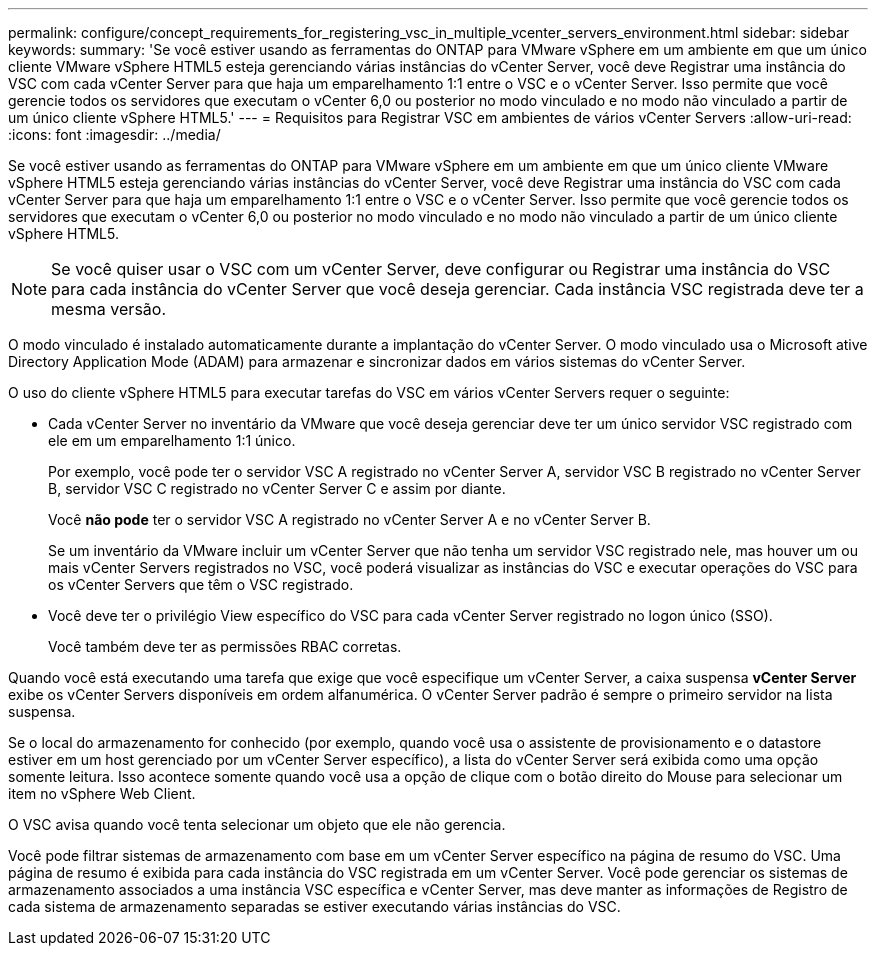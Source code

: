 ---
permalink: configure/concept_requirements_for_registering_vsc_in_multiple_vcenter_servers_environment.html 
sidebar: sidebar 
keywords:  
summary: 'Se você estiver usando as ferramentas do ONTAP para VMware vSphere em um ambiente em que um único cliente VMware vSphere HTML5 esteja gerenciando várias instâncias do vCenter Server, você deve Registrar uma instância do VSC com cada vCenter Server para que haja um emparelhamento 1:1 entre o VSC e o vCenter Server. Isso permite que você gerencie todos os servidores que executam o vCenter 6,0 ou posterior no modo vinculado e no modo não vinculado a partir de um único cliente vSphere HTML5.' 
---
= Requisitos para Registrar VSC em ambientes de vários vCenter Servers
:allow-uri-read: 
:icons: font
:imagesdir: ../media/


[role="lead"]
Se você estiver usando as ferramentas do ONTAP para VMware vSphere em um ambiente em que um único cliente VMware vSphere HTML5 esteja gerenciando várias instâncias do vCenter Server, você deve Registrar uma instância do VSC com cada vCenter Server para que haja um emparelhamento 1:1 entre o VSC e o vCenter Server. Isso permite que você gerencie todos os servidores que executam o vCenter 6,0 ou posterior no modo vinculado e no modo não vinculado a partir de um único cliente vSphere HTML5.


NOTE: Se você quiser usar o VSC com um vCenter Server, deve configurar ou Registrar uma instância do VSC para cada instância do vCenter Server que você deseja gerenciar. Cada instância VSC registrada deve ter a mesma versão.

O modo vinculado é instalado automaticamente durante a implantação do vCenter Server. O modo vinculado usa o Microsoft ative Directory Application Mode (ADAM) para armazenar e sincronizar dados em vários sistemas do vCenter Server.

O uso do cliente vSphere HTML5 para executar tarefas do VSC em vários vCenter Servers requer o seguinte:

* Cada vCenter Server no inventário da VMware que você deseja gerenciar deve ter um único servidor VSC registrado com ele em um emparelhamento 1:1 único.
+
Por exemplo, você pode ter o servidor VSC A registrado no vCenter Server A, servidor VSC B registrado no vCenter Server B, servidor VSC C registrado no vCenter Server C e assim por diante.

+
Você *não pode* ter o servidor VSC A registrado no vCenter Server A e no vCenter Server B.

+
Se um inventário da VMware incluir um vCenter Server que não tenha um servidor VSC registrado nele, mas houver um ou mais vCenter Servers registrados no VSC, você poderá visualizar as instâncias do VSC e executar operações do VSC para os vCenter Servers que têm o VSC registrado.

* Você deve ter o privilégio View específico do VSC para cada vCenter Server registrado no logon único (SSO).
+
Você também deve ter as permissões RBAC corretas.



Quando você está executando uma tarefa que exige que você especifique um vCenter Server, a caixa suspensa *vCenter Server* exibe os vCenter Servers disponíveis em ordem alfanumérica. O vCenter Server padrão é sempre o primeiro servidor na lista suspensa.

Se o local do armazenamento for conhecido (por exemplo, quando você usa o assistente de provisionamento e o datastore estiver em um host gerenciado por um vCenter Server específico), a lista do vCenter Server será exibida como uma opção somente leitura. Isso acontece somente quando você usa a opção de clique com o botão direito do Mouse para selecionar um item no vSphere Web Client.

O VSC avisa quando você tenta selecionar um objeto que ele não gerencia.

Você pode filtrar sistemas de armazenamento com base em um vCenter Server específico na página de resumo do VSC. Uma página de resumo é exibida para cada instância do VSC registrada em um vCenter Server. Você pode gerenciar os sistemas de armazenamento associados a uma instância VSC específica e vCenter Server, mas deve manter as informações de Registro de cada sistema de armazenamento separadas se estiver executando várias instâncias do VSC.
